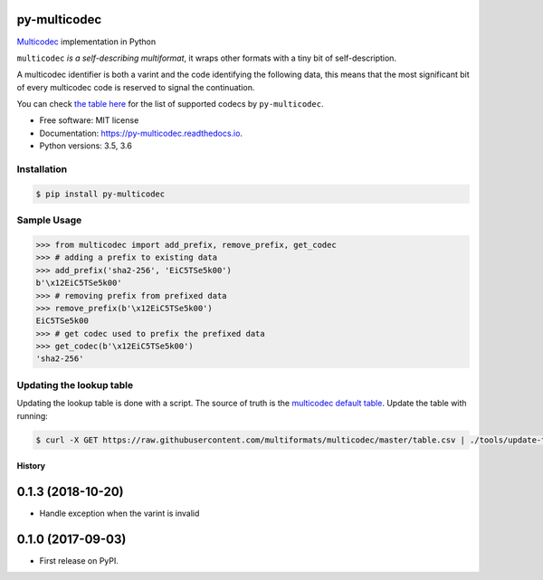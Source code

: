 py-multicodec
-------------

.. image:: https://img.shields.io/pypi/v/py-multicodec.svg
        :target: https://pypi.python.org/pypi/py-multicodec

.. image:: https://img.shields.io/travis/multiformats/py-multicodec.svg?branch=master
        :target: https://travis-ci.org/multiformats/py-multicodec?branch=master

.. image:: https://codecov.io/gh/multiformats/py-multicodec/branch/master/graph/badge.svg
        :target: https://codecov.io/gh/multiformats/py-multicodec

.. image:: https://readthedocs.org/projects/py-multicodec/badge/?version=stable
        :target: https://py-multicodec.readthedocs.io/en/stable/?badge=stable
        :alt: Documentation Status


`Multicodec <https://github.com/multiformats/multicodec>`_ implementation in Python

``multicodec`` *is a self-describing multiformat*, it wraps other formats with a tiny bit of self-description.

A multicodec identifier is both a varint and the code identifying the following data, this means that the most
significant bit of every multicodec code is reserved to signal the continuation.

You can check `the table here <https://github.com/multiformats/multicodec/blob/7c57cd4477e391d27b8d7cc0995da9e674434ffb/table.csv>`_ for the list of supported codecs by ``py-multicodec``.

* Free software: MIT license
* Documentation: https://py-multicodec.readthedocs.io.
* Python versions: 3.5, 3.6


Installation
============

.. code-block:: shell

    $ pip install py-multicodec


Sample Usage
============

.. code-block:: python

    >>> from multicodec import add_prefix, remove_prefix, get_codec
    >>> # adding a prefix to existing data
    >>> add_prefix('sha2-256', 'EiC5TSe5k00')
    b'\x12EiC5TSe5k00'
    >>> # removing prefix from prefixed data
    >>> remove_prefix(b'\x12EiC5TSe5k00')
    EiC5TSe5k00
    >>> # get codec used to prefix the prefixed data
    >>> get_codec(b'\x12EiC5TSe5k00')
    'sha2-256'

Updating the lookup table
==========================

Updating the lookup table is done with a script. The source of truth is the
`multicodec default table <https://github.com/multiformats/multicodec/blob/master/table.csv>`_.
Update the table with running:

.. code-block:: shell

    $ curl -X GET https://raw.githubusercontent.com/multiformats/multicodec/master/table.csv | ./tools/update-table.py


=======
History
=======

0.1.3 (2018-10-20)
------------------

* Handle exception when the varint is invalid

0.1.0 (2017-09-03)
------------------

* First release on PyPI.


